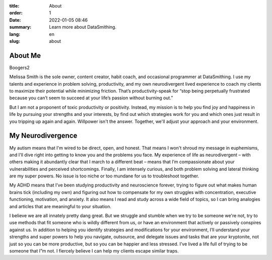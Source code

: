 :title: About
:order: 1
:date: 2022-01-05 08:46
:summary: Learn more about DataSmithing.
:lang: en
:slug: about


About Me
------------------
.. container:: float-left

    .. image:: /images/about/headshot.jpg
        :width: 200px
        :alt: a caucasian woman with dark brown hair and wearing a purple shirt

Boogers2

Melissa Smith is the sole owner, content creator, habit coach, and occasional programmer at DataSmithing. I use my talents and experience in problem solving, productivity, and my own neurodivergent lived experience to coach my clients to maximize their potential while minimizing friction. That’s productivity-speak for “stop being perpetually frustrated because you can’t seem to succeed at your life’s passion without burning out.” 

But I am not a proponent of toxic productivity or positivity. Instead, my mission is to help you find joy and happiness in life by pursuing your strengths and your interests, by find out which strategies work for you and which ones just result in you tripping up again and again. Willpower isn't the answer. Together, we'll adjust your approach and your environment.



My Neurodivergence
------------------
.. container:: float-right

    .. image:: /images/about/640px-Autistic_Mind_2.png
        :width: 250px
        :alt: a silhouette of a woman with a ponytail turned to the right while a crowd of silhouetted people walk to the left in the background. Her silhouette includes an image of her brain in muted rainbow colors

My autism means that I'm wired to be direct, open, and honest. That means I won't shroud my message in euphemisms, and I'll dive right into getting to know you and the problems you face. My experience of life as neurodivergent – with others making it abundantly clear that I march to a different beat – means that I’m compassionate about your vulnerabilities and perceived shortcomings. Finally, I am intensely curious, and both problem solving and lateral thinking are my super powers. No issue is too niche or too mundane for us to troubleshoot together.

My ADHD means that I’ve been studying productivity and neuroscience forever, trying to figure out what makes human brains tick (including my own) and figuring out how to compensate for my own struggles with concentration, executive functioning, motivation, and anxiety. It also means I read and study across a wide field of topics, so I can bring analogies and articles that are meaningful to your situation.

I believe we are all innately pretty dang great. But we struggle and stumble when we try to be someone we're not, try to use methods that fit someone who is wildly different from us, or have an environment that actively or passively conspires against us. In addition to helping you identify strategies and modifications for your environment, I’ll understand your strengths and super powers to help you navigate, outsource, and delegate issues and tasks that are your kryptonite, not just so you can be more productive, but so you can be happier and less stressed. I’ve lived a life full of trying to be someone that I”m not. I fiercely believe I can help my clients escape similar traps. 

